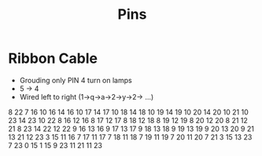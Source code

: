 #+title: Pins

* Ribbon Cable
- Grouding only PIN 4 turn on lamps
- 5 -> 4
- Wired left to right (1->q->a->2->y->2-> ...)

8 22
7 16
10 16
14 16
10 17
14 17
10 18
14 18
10 19
14 19
10 20
14 20
10 21
10 23
14 23
10 22
8 16
12 16
8 17
12 17
8 18
12 18
8 19
12 19
8 20
12 20
8 21
12 21
8 23
14 22
12 22
9 16
13 16
9 17
13 17
9 18
13 18
9 19
13 19
9 20
13 20
9 21 
13 21 
12 23 
3 15 
11 16 
7 17 
11 17
7 18
11 18
7 19
11 19
7 20
11 20
7 21
3 15
13 23
7 23
0 15
1 15
9 23
11 21
11 23
